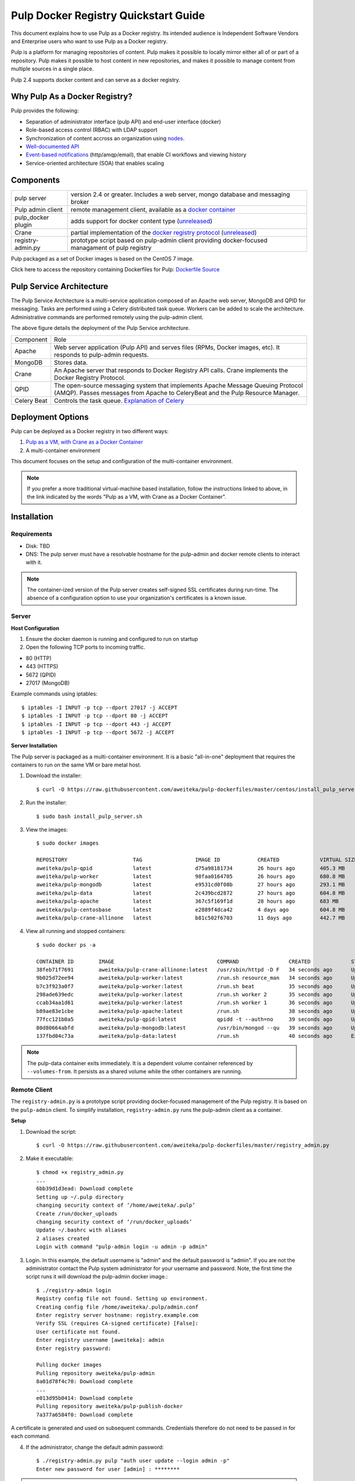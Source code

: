 Pulp Docker Registry Quickstart Guide
=====================================

This document explains how to use Pulp as a Docker registry. Its intended audience is Independent Software Vendors and Enterprise users who want to use Pulp as a Docker registry.

Pulp is a platform for managing repositories of content. Pulp makes it possible to locally mirror either all of or part of a repository. Pulp makes it possible to host content in new repositories, and makes it possible to manage content from multiple sources in a single place.

Pulp 2.4 supports docker content and can serve as a docker registry.

Why Pulp As a Docker Registry?
------------------------------
Pulp provides the following:

* Separation of administrator interface (pulp API) and end-user interface (docker)
* Role-based access control (RBAC) with LDAP support
* Synchronization of content accross an organization using `nodes <https://pulp-user-guide.readthedocs.org/en/latest/nodes.html>`_.
* `Well-documented API <https://pulp-dev-guide.readthedocs.org/en/latest/integration/rest-api/index.html>`_
* `Event-based notifications <https://pulp-dev-guide.readthedocs.org/en/latest/integration/events/index.html>`_ (http/amqp/email), that enable CI workflows and viewing history
* Service-oriented architecture (SOA) that enables scaling


Components
----------

+----------------------------------+-----------------------------------------------------------------------------------------------------------------------------------------------------------------+
| pulp server                      | version 2.4 or greater. Includes a web server, mongo database and messaging broker                                                                              |
+----------------------------------+-----------------------------------------------------------------------------------------------------------------------------------------------------------------+
| Pulp admin client                | remote management client, available as a `docker container <https://registry.hub.docker.com/u/aweiteka/pulp-admin/>`_                                           |
+----------------------------------+-----------------------------------------------------------------------------------------------------------------------------------------------------------------+
| pulp_docker plugin               | adds support for docker content type (`unreleased <https://github.com/pulp/pulp_docker>`_)                                                                      |
+----------------------------------+-----------------------------------------------------------------------------------------------------------------------------------------------------------------+
| Crane                            | partial implementation of the `docker registry protocol <https://docs.docker.com/reference/api/registry_api/>`_ (`unreleased <https://github.com/pulp/crane>`_) |
+----------------------------------+-----------------------------------------------------------------------------------------------------------------------------------------------------------------+
| registry-admin.py                | prototype script based on pulp-admin client providing docker-focused managament of pulp registry                                                                |
+----------------------------------+-----------------------------------------------------------------------------------------------------------------------------------------------------------------+

Pulp packaged as a set of Docker images is based on the CentOS 7 image.

Click here to access the repository containing Dockerfiles for Pulp: `Dockerfile Source <https://github.com/aweiteka/pulp-dockerfiles>`_

Pulp Service Architecture
-------------------------

The Pulp Service Architecture is a multi-service application composed of an Apache web server, MongoDB and QPID for messaging. Tasks are performed using a Celery distributed task queue. Workers can be added to scale the architecture. Administrative commands are performed remotely using the pulp-admin client.

.. image:: images/pulp_component_architecture.png
The above figure details the deployment of the Pulp Service architecture.

+---------------+-----------------------------------------------------------------------------------------------------------------------------------------------------------------------------------+
|  Component    |  Role                                                                                                                                                                             |
+---------------+-----------------------------------------------------------------------------------------------------------------------------------------------------------------------------------+
| Apache        | Web server application (Pulp API) and serves files (RPMs, Docker images, etc). It responds to pulp-admin requests.                                                                |
+---------------+-----------------------------------------------------------------------------------------------------------------------------------------------------------------------------------+
| MongoDB       | Stores data.                                                                                                                                                                      |
+---------------+-----------------------------------------------------------------------------------------------------------------------------------------------------------------------------------+
| Crane         | An Apache server that responds to Docker Registry API calls. Crane implements the Docker Registry Protocol.                                                                       |
+---------------+-----------------------------------------------------------------------------------------------------------------------------------------------------------------------------------+
| QPID          | The open-source messaging system that implements Apache Message Queuing Protocol (AMQP). Passes messages from Apache to CeleryBeat and the Pulp Resource Manager.                 |
+---------------+-----------------------------------------------------------------------------------------------------------------------------------------------------------------------------------+
| Celery Beat   | Controls the task queue. `Explanation of Celery <https://fedorahosted.org/pulp/wiki/celery>`_                                                                                     |
+---------------+-----------------------------------------------------------------------------------------------------------------------------------------------------------------------------------+

Deployment Options
------------------
Pulp can be deployed as a Docker registry in two different ways:

1. `Pulp as a VM, with Crane as a Docker Container <https://pulp-user-guide.readthedocs.org/en/latest/installation.html>`_
2. A multi-container environment

This document focuses on the setup and configuration of the multi-container environment.

.. note:: If you prefer a more traditional virtual-machine based installation, follow the instructions linked to above, in the link indicated by the words "Pulp as a VM, with Crane as a Docker Container".

Installation
------------

Requirements
^^^^^^^^^^^^
* Disk: TBD
* DNS: The pulp server must have a resolvable hostname for the pulp-admin and docker remote clients to interact with it.

.. note:: The container-ized version of the Pulp server creates self-signed SSL certificates during run-time. The absence of a configuration option to use your organization's certificates is a known issue.

Server
^^^^^^

**Host Configuration**

1) Ensure the docker daemon is running and configured to run on startup

2) Open the following TCP ports to incoming traffic.

* 80 (HTTP)
* 443 (HTTPS)
* 5672 (QPID)
* 27017 (MongoDB)

Example commands using iptables::

        $ iptables -I INPUT -p tcp --dport 27017 -j ACCEPT
        $ iptables -I INPUT -p tcp --dport 80 -j ACCEPT
        $ iptables -I INPUT -p tcp --dport 443 -j ACCEPT
        $ iptables -I INPUT -p tcp --dport 5672 -j ACCEPT

**Server Installation**

The Pulp server is packaged as a multi-container environment. It is a basic "all-in-one" deployment that requires the containers to run on the same VM or bare metal host.

1) Download the installer::

        $ curl -O https://raw.githubusercontent.com/aweiteka/pulp-dockerfiles/master/centos/install_pulp_server.sh

2) Run the installer::

        $ sudo bash install_pulp_server.sh

3) View the images::

        $ sudo docker images

        REPOSITORY                     TAG                 IMAGE ID            CREATED             VIRTUAL SIZE
        aweiteka/pulp-qpid             latest              d75a98181734        26 hours ago        405.3 MB
        aweiteka/pulp-worker           latest              98faa0164705        26 hours ago        680.8 MB
        aweiteka/pulp-mongodb          latest              e9531cd0f08b        27 hours ago        293.1 MB
        aweiteka/pulp-data             latest              2c439bcd2872        27 hours ago        604.8 MB
        aweiteka/pulp-apache           latest              367c5f169f1d        28 hours ago        683 MB
        aweiteka/pulp-centosbase       latest              e2889f4dca42        4 days ago          604.8 MB
        aweiteka/pulp-crane-allinone   latest              b81c502f6703        11 days ago         442.7 MB

4) View all running and stopped containers::

        $ sudo docker ps -a

        CONTAINER ID        IMAGE                                 COMMAND                CREATED             STATUS         PORTS                           NAMES
        38feb71f7691        aweiteka/pulp-crane-allinone:latest   /usr/sbin/httpd -D F   34 seconds ago      Up 33 seconds  0.0.0.0:80->80/tcp              pulp-crane              
        9b025d72ee94        aweiteka/pulp-worker:latest           /run.sh resource_man   34 seconds ago      Up 34 seconds                                  pulp-resource_manager   
        b7c3f923a0f7        aweiteka/pulp-worker:latest           /run.sh beat           35 seconds ago      Up 34 seconds                                  pulp-beat               
        298ade639edc        aweiteka/pulp-worker:latest           /run.sh worker 2       35 seconds ago      Up 35 seconds                                  pulp-worker2            
        ccab34aa1d61        aweiteka/pulp-worker:latest           /run.sh worker 1       36 seconds ago      Up 35 seconds                                  pulp-worker1            
        b89ae83e1cbe        aweiteka/pulp-apache:latest           /run.sh                38 seconds ago      Up 36 seconds  0.0.0.0:443->443/tcp, 0.0.0.0:8080->80/tcp   pulp-apache             
        77fcc121b0a5        aweiteka/pulp-qpid:latest             qpidd -t --auth=no     39 seconds ago      Up 38 seconds  0.0.0.0:5672->5672/tcp          pulp-qpid               
        80d80664abfd        aweiteka/pulp-mongodb:latest          /usr/bin/mongod --qu   39 seconds ago      Up 39 seconds  0.0.0.0:27017->27017/tcp        pulp-mongodb            
        137fbd04c73a        aweiteka/pulp-data:latest             /run.sh                40 seconds ago      Exited (0) 39 seconds ago                      pulp-data       

.. note:: The pulp-data container exits immediately. It is a dependent volume container referenced by ``--volumes-from``. It persists as a shared volume while the other containers are running.


Remote Client
^^^^^^^^^^^^^

The ``registry-admin.py`` is a prototype script providing docker-focused management of the Pulp registry. It is based on the ``pulp-admin`` client. To simplify installation, ``registry-admin.py`` runs the pulp-admin client as a container.

**Setup**

1) Download the script::

        $ curl -O https://raw.githubusercontent.com/aweiteka/pulp-dockerfiles/master/registry_admin.py

2) Make it executable::

        $ chmod +x registry_admin.py
        ...
        6bb39d1d3ead: Download complete
        Setting up ~/.pulp directory
        changing security context of ‘/home/aweiteka/.pulp’
        Create /run/docker_uploads
        changing security context of ‘/run/docker_uploads’
        Update ~/.bashrc with aliases
        2 aliases created
        Login with command "pulp-admin login -u admin -p admin"

3) Login. In this example, the default username is "admin" and the default password is "admin". If you are not the administrator contact the Pulp system administrator for your username and password. Note, the first time the script runs it will download the pulp-admin docker image.::

        $ ./registry-admin login
        Registry config file not found. Setting up environment.
        Creating config file /home/aweiteka/.pulp/admin.conf
        Enter registry server hostname: registry.example.com
        Verify SSL (requires CA-signed certificate) [False]: 
        User certificate not found.
        Enter registry username [aweiteka]: admin
        Enter registry password: 

        Pulling docker images
        Pulling repository aweiteka/pulp-admin
        8a01d78f4c70: Download complete
        ...
        e013d95b0414: Download complete
        Pulling repository aweiteka/pulp-publish-docker
        7a377a6584f0: Download complete


A certificate is generated and used on subsequent commands. Credentials therefore do not need to be passed in for each command.

4) If the administrator, change the default admin password::

        $ ./registry-admin.py pulp "auth user update --login admin -p"
        Enter new password for user [admin] : ********

.. note:: A new container is created each time the pulp-admin runs. The ``--rm`` flag removes the ephemeral container after exiting. This adds a few seconds to execution and is optional.


Using the registry
------------------

.. warning:: You must be logged in for the operations described in this section to work properly. For information on how to log in, see step 3 of the procedure in `Remote Client`_ 


Push a docker image to the registry::

        $ ./registry-admin.py push my/app
        Repository [my-app] successfully created

        +----------------------------------------------------------------------+
                                      Unit Upload
        +----------------------------------------------------------------------+

        Extracting necessary metadata for each request...
        [==================================================] 100%
        Analyzing: test.tar
        ... completed

        Creating upload requests on the server...
        [==================================================] 100%
        Initializing: test.tar
        ... completed

        Starting upload of selected units. If this process is stopped through ctrl+c,
        the uploads will be paused and may be resumed later using the resume command or
        cancelled entirely using the cancel command.

        Uploading: test.tar
        [==================================================] 100%
        18944/18944 bytes
        ... completed

        Importing into the repository...
        This command may be exited via ctrl+c without affecting the request.


        [\]
        Running...

        Task Succeeded


        Deleting the upload request...
        ... completed

        +----------------------------------------------------------------------+
                              Publishing Repository [true]
        +----------------------------------------------------------------------+

        This command may be exited via ctrl+c without affecting the request.


        Publishing Image Files.
        [==================================================] 100%
        3 of 3 items
        ... completed

        Making files available via web.
        [-]
        ... completed


        Task Succeeded

Create an empty repo with a git URL. Use the full URL path to the Dockerfile.::

        $ ./registry-admin.py create aweiteka/webserver --git-url http://git.example.com/repo/myapp
        Repository [aweiteka-webserver] successfully created

List repositories::

        $ ./registry-admin.py list repos
        [FIXME: output]

List images in a repository::

        $ ./registry-admin.py list my/app
        [FIXME: output]

Registry Management
-------------------

Most registry management is performed using native Pulp commands in the form of ``./registry-admin.py pulp "COMMAND"``. Refer to `pulp-admin documentation <https://pulp-user-guide.readthedocs.org/en/pulp-2.4/admin-client/index.html>`_ for complete usage.

Roles
^^^^^

In the example below, we create two roles: "contributor" and "repo_admin"::

        $ ./registry-admin.py pulp "auth role create --role-id contributor --description 'content contributors'"
        $ ./registry-admin.py pulp "auth role create --role-id repo_admin --description 'Repository management'"

Permissions
^^^^^^^^^^^
Permissions must be assigned to roles to enable access.  See `API documentation <https://pulp-dev-guide.readthedocs.org/en/latest/integration/rest-api/index.html>`_ for paths to resources.

Here we create permissions for the "contributors" role so they can create repositories and upload content but cannot delete repositories::

        $ ./registry-admin.py pulp "auth permission grant --role-id contributor --resource /repositories -o create -o read -o update -o execute"
        $ ./registry-admin.py pulp "auth permission grant --role-id contributor --resource /repositories -o create -o read -o update -o execute"
        $ ./registry-admin.py pulp "auth permission grant --role-id contributor --resource /content/uploads -o create -o update"
        $ ./registry-admin.py pulp "auth permission grant --role-id repo_admin --resource /repositories -o create -o read -o update -o delete -o execute"
        $ ./registry-admin.py pulp "auth permission grant --role-id repo_admin --resource /content/uploads -o create -o update"

Users
^^^^^

Users may be manually created. Alternatively the Pulp server may be connected to an LDAP server. See `authentication` for configuration instructions.

Create a contributor user::

        $ ./registry-admin.py pulp "auth user create --login jdev --name 'Joe Developer' --password badpass"

Create a repository admin user::

        $ ./registry-admin.py pulp "auth user create --login madmin --name 'Mary Admin' --password badpass"

Assign user to role::

        $ ./registry-admin.py pulp "auth role user add --role-id contributor --login jdev"
        $ ./registry-admin.py pulp "auth role user add --role-id repo_admin --login madmin"

Test permission assignments.

1) Logout as "admin" user::

        $ ./registry-admin.py logout

2) Login as "jdev" user::

        $ ./registry-admin.py login -u jdev

3) Ensure "Joe Developer" can create, upload and publish a repository. Ensure that "Joe Developer" cannot delete repositories or manage users.

.. note:: Users that require access to all pulp administrative commands should be assigned the "super-users" role.


Manage Repositories
^^^^^^^^^^^^^^^^^^^

Sync
++++

Repositories may be synced from a remote source. This enables caching of select public content behind a firewall.::

        $ ./registry-admin.py pulp "docker repo sync --repo-id rhel7 --feed registry.access.redhat.com --upstream-name rhel7"

This creates a pulp repository named "rhel7" with the rhel7 images from Red Hat.

Groups
++++++

Create repository group::

        $ ./registry-admin.py pulp "repo group create --group-id baseos --description 'base OS docker images'"

Assign repository to group::

        $ ./registry-admin.py pulp "repo group members add --group-id=baseos --repo-id centos"

Metadata
++++++++

Repositories and repository groups may have notes or key:value pair metadata added. Here we add an "environment" note to a repository::

        $ ./registry-admin.py pulp "docker repo update --repo-id centos --note environment=test"

Copy
++++

Images may be copied into other repositories for image lifecycle management. Images are not duplicated. Only the metadata references to the images are changed. In other words, copying a repository is an inexpensive operation.

1) Create a new repository::

        $ pulp-admin docker repo create --repo-id centos-prod --note environment=prod

2) List repository images::

        $ pulp-admin docker repo images --repo-id centos

3) Copy all the images into the new repository::

        $ pulp-admin docker repo copy --from-repo-id centos --to-repo-id centos-prod

4) Publish the centos-prod repository::

        $ pulp-admin docker repo publish --repo-id centos-prod


Troubleshooting
---------------

See `Troubleshooting Guide <troubleshooting.rst>`_

**Error: Cannot start container <container_id>: port has already been allocated**

If Docker returns this error but there are no running containers allocating conflicting ports docker may need to be restarted.::

        $ sudo systemctl restart docker

**Stale pulp-admin containers**

The ``--rm`` in the pulp-admin alias should remove every pulp-admin container after it stops. However if the container exits prematurely or there is an error the container may not be removed. This command removes all stopped containers::

        $ sudo docker rm $(docker ps -a -q)


Logging
^^^^^^^

Apache and the Pulp Celery workers log to journald. From the container host use ``journalctl``::

        $ sudo journalctl SYSLOG_IDENTIFIER=pulp + SYSLOG_IDENTIFIER=celery + SYSLOG_IDENTIFIER=httpd

Uninstall
^^^^^^^^^

The pulp server containers may be stopped and removed using the install script. This will not remove the images.::

        $ sudo bash install_pulp_server.sh uninstall

